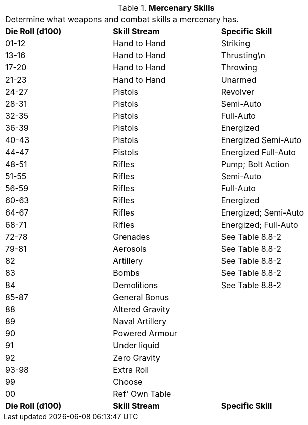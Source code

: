 // Table 8.8 Mercenary Skills
.*Mercenary Skills*
[width="75%",cols="3*^",frame="all", stripes="even"]
|===
3+<|Determine what weapons and combat skills a mercenary has. 
s|Die Roll (d100)
s|Skill Stream
s|Specific Skill

|01-12
|Hand to Hand 
|Striking

|13-16
|Hand to Hand
|Thrusting\n

|17-20
|Hand to Hand 
|Throwing

|21-23
|Hand to Hand
|Unarmed

|24-27
|Pistols
|Revolver

|28-31
|Pistols
|Semi-Auto

|32-35
|Pistols
|Full-Auto

|36-39
|Pistols
|Energized

|40-43
|Pistols
|Energized Semi-Auto

|44-47
|Pistols
|Energized Full-Auto

|48-51
|Rifles
|Pump; Bolt Action

|51-55
|Rifles
|Semi-Auto

|56-59
|Rifles
|Full-Auto

|60-63
|Rifles
|Energized

|64-67
|Rifles
|Energized; Semi-Auto

|68-71
|Rifles
|Energized; Full-Auto

|72-78
|Grenades
|See Table 8.8-2

|79-81
|Aerosols
|See Table 8.8-2

|82
|Artillery
|See Table 8.8-2

|83
|Bombs
|See Table 8.8-2

|84
|Demolitions
|See Table 8.8-2

|85-87
|General Bonus
|

|88
|Altered Gravity
|

|89
|Naval Artillery
|

|90
|Powered Armour
|

|91
|Under liquid
|

|92
|Zero Gravity
|

|93-98
|Extra Roll
|

|99
|Choose
|

|00
|Ref' Own Table
|

s|Die Roll (d100)
s|Skill Stream
s|Specific Skill


|===

